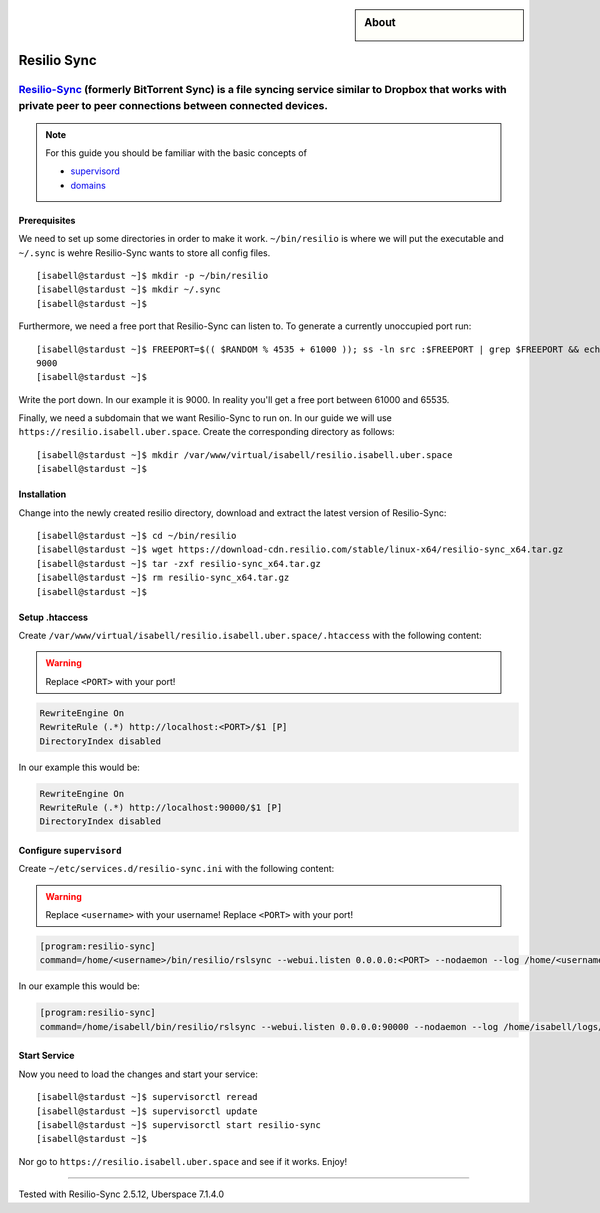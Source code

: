 .. highlight:: console

.. author:: Martin Porsch <https://martin.pors.ch/martin@pors.ch>

.. sidebar:: About
  
  .. image:: _static/images/resilio.png 
      :align: center

############
Resilio Sync
############

Resilio-Sync_ (formerly BitTorrent Sync) is a file syncing service similar to Dropbox that works with private peer to peer connections between connected devices.
----

.. note:: For this guide you should be familiar with the basic concepts of 

  * supervisord_
  * domains_

Prerequisites
=============

We need to set up some directories in order to make it work. ``~/bin/resilio`` is where we will put the executable and ``~/.sync`` is wehre Resilio-Sync wants to store all config files.

::

 [isabell@stardust ~]$ mkdir -p ~/bin/resilio
 [isabell@stardust ~]$ mkdir ~/.sync
 [isabell@stardust ~]$ 

Furthermore, we need a free port that Resilio-Sync can listen to. To generate a currently unoccupied port run:

::

 [isabell@stardust ~]$ FREEPORT=$(( $RANDOM % 4535 + 61000 )); ss -ln src :$FREEPORT | grep $FREEPORT && echo "try again" || echo $FREEPORT
 9000
 [isabell@stardust ~]$ 

Write the port down. In our example it is 9000. In reality you'll get a free port between 61000 and 65535.

Finally, we need a subdomain that we want Resilio-Sync to run on. In our guide we will use ``https://resilio.isabell.uber.space``. Create the corresponding directory as follows:

::

 [isabell@stardust ~]$ mkdir /var/www/virtual/isabell/resilio.isabell.uber.space
 [isabell@stardust ~]$ 


Installation
============

Change into the newly created resilio directory, download and extract the latest version of Resilio-Sync:

::

 [isabell@stardust ~]$ cd ~/bin/resilio
 [isabell@stardust ~]$ wget https://download-cdn.resilio.com/stable/linux-x64/resilio-sync_x64.tar.gz
 [isabell@stardust ~]$ tar -zxf resilio-sync_x64.tar.gz
 [isabell@stardust ~]$ rm resilio-sync_x64.tar.gz
 [isabell@stardust ~]$ 

Setup .htaccess
===============

Create ``/var/www/virtual/isabell/resilio.isabell.uber.space/.htaccess`` with the following content:

.. warning:: Replace ``<PORT>`` with your port!

.. code-block:: .htaccess

 RewriteEngine On
 RewriteRule (.*) http://localhost:<PORT>/$1 [P]
 DirectoryIndex disabled

In our example this would be:

.. code-block:: .htaccess

 RewriteEngine On
 RewriteRule (.*) http://localhost:90000/$1 [P]
 DirectoryIndex disabled

Configure ``supervisord``
=========================

Create ``~/etc/services.d/resilio-sync.ini`` with the following content:

.. warning:: Replace ``<username>`` with your username! Replace ``<PORT>`` with your port!

.. code-block:: ini

 [program:resilio-sync]
 command=/home/<username>/bin/resilio/rslsync --webui.listen 0.0.0.0:<PORT> --nodaemon --log /home/<username>/logs/resilio-sync.log --storage /home/<username>/.sync

In our example this would be:

.. code-block:: ini

 [program:resilio-sync]
 command=/home/isabell/bin/resilio/rslsync --webui.listen 0.0.0.0:90000 --nodaemon --log /home/isabell/logs/resilio-sync.log --storage /home/isabell/.sync

Start Service
=============

Now you need to load the changes and start your service:

::

 [isabell@stardust ~]$ supervisorctl reread
 [isabell@stardust ~]$ supervisorctl update
 [isabell@stardust ~]$ supervisorctl start resilio-sync
 [isabell@stardust ~]$ 

Nor go to ``https://resilio.isabell.uber.space`` and see if it works. Enjoy!

.. _Resilio-Sync: https://www.resilio.com
.. _supervisord: https://manual.uberspace.de/en/daemons-supervisord.html
.. _domains: https://manual.uberspace.de/en/web-domains.html

----

Tested with Resilio-Sync 2.5.12, Uberspace 7.1.4.0
